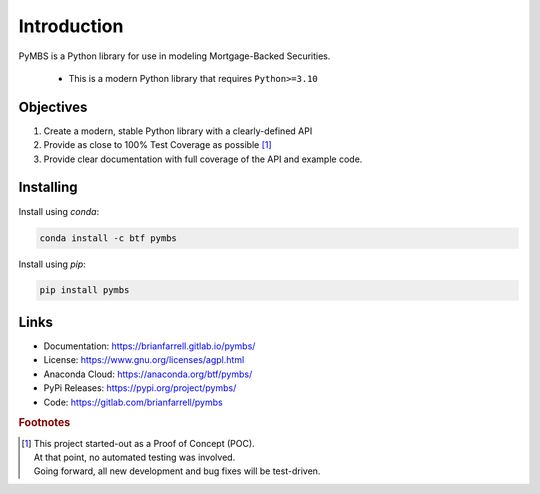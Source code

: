 
============
Introduction
============

PyMBS is a Python library for use in modeling Mortgage-Backed Securities.

    * This is a modern Python library that requires ``Python>=3.10``


Objectives
----------
#. Create a modern, stable Python library with a clearly-defined API  
#. Provide as close to 100% Test Coverage as possible [#f1]_
#. Provide clear documentation with full coverage of the API and example code.



Installing
----------

Install using `conda`:

.. code-block:: bash

   conda install -c btf pymbs


Install using `pip`:

.. code-block:: bash

   pip install pymbs


Links
-----

* Documentation: https://brianfarrell.gitlab.io/pymbs/
* License: https://www.gnu.org/licenses/agpl.html
* Anaconda Cloud: https://anaconda.org/btf/pymbs/
* PyPi Releases: https://pypi.org/project/pymbs/
* Code: https://gitlab.com/brianfarrell/pymbs

.. rubric:: Footnotes

.. [#f1] | This project started-out as a Proof of Concept (POC).
         | At that point, no automated testing was involved.
         | Going forward, all new development and bug fixes will be test-driven.
